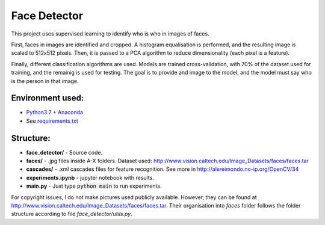 *************
Face Detector
*************

This project uses supervised learning to identify who is who
in images of faces.

First, faces in images are identified and cropped. A
histogram equalisation is performed, and the resulting image is
scaled to 512x512 pixels. Then, it is passed to a PCA
algorithm to reduce dimensionality (each pixel is a feature).

Finally, different classification algorithms are used. Models are 
trained cross-validation, with 70% of the dataset used for training, and the remainig is used for testing. 
The goal is to provide and image to the model, and the model must 
say who is the person in that image.

Environment used:
-----------------
* `Python3.7 + Anaconda <https://www.anaconda.com/download/#linux>`_
* See `requirements.txt <requirements.txt>`_


Structure:
----------

* **face_detector/** - Source code.
* **faces/** - .jpg files inside A-X folders. Dataset used: http://www.vision.caltech.edu/Image_Datasets/faces/faces.tar
* **cascades/** - .xml cascades files for feature recognition. See more in http://alereimondo.no-ip.org/OpenCV/34
* **experiments.ipynb** - jupyter notebook with results.
* **main.py** - Just type :code:`python main` to run experiments.

For copyright issues, I do not make pictures used publicly available. However, they can be found at http://www.vision.caltech.edu/Image_Datasets/faces/faces.tar.
Their organisation into *faces* folder follows the folder structure according to file *face_detector/utils.py*.
